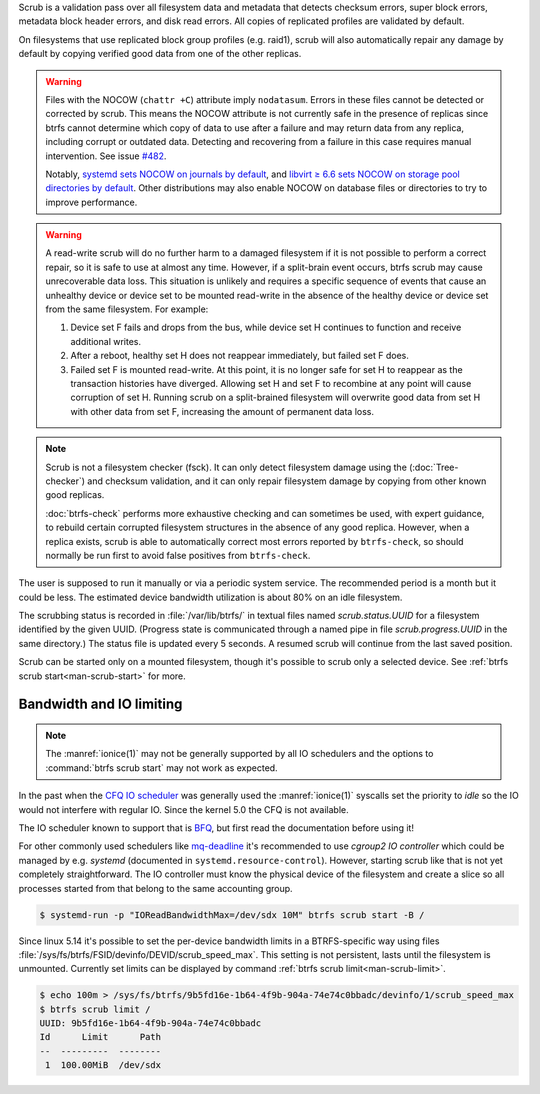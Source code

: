 Scrub is a validation pass over all filesystem data and metadata that detects
checksum errors, super block errors, metadata block header errors, and disk
read errors. All copies of replicated profiles are validated by default.

On filesystems that use replicated block group profiles (e.g. raid1), scrub will
also automatically repair any damage by default by copying verified good data
from one of the other replicas.

.. warning::
   Files with the NOCOW (``chattr +C``) attribute imply ``nodatasum``.
   Errors in these files cannot be detected or corrected by scrub. This means
   the NOCOW attribute is not currently safe in the presence of replicas since
   btrfs cannot determine which copy of data to use after a failure and may
   return data from any replica, including corrupt or outdated data.
   Detecting and recovering from a failure in this case requires manual
   intervention. See issue `#482 <https://github.com/kdave/btrfs-progs/issues/482>`_.
   
   Notably, `systemd sets NOCOW on journals by default <https://github.com/systemd/systemd/commit/11689d2a021d95a8447d938180e0962cd9439763>`_,
   and `libvirt ≥ 6.6 sets NOCOW on storage pool directories by default <https://www.libvirt.org/news.html#v6-6-0-2020-08-02>`_.
   Other distributions may also enable NOCOW on database files or directories to
   try to improve performance.

.. warning::
   A read-write scrub will do no further harm to a damaged filesystem if it is not
   possible to perform a correct repair, so it is safe to use at almost any time.
   However, if a split-brain event occurs, btrfs scrub may cause unrecoverable data
   loss. This situation is unlikely and requires a specific sequence of events that
   cause an unhealthy device or device set to be mounted read-write in the absence
   of the healthy device or device set from the same filesystem. For example:

   1. Device set F fails and drops from the bus, while device set H continues to
      function and receive additional writes.
   2. After a reboot, healthy set H does not reappear immediately, but failed set
      F does.
   3. Failed set F is mounted read-write. At this point, it is no longer safe for
      set H to reappear as the transaction histories have diverged. Allowing set H
      and set F to recombine at any point will cause corruption of set H. Running
      scrub on a split-brained filesystem will overwrite good data from set H with
      other data from set F, increasing the amount of permanent data loss.

.. note::
   Scrub is not a filesystem checker (fsck). It can only detect filesystem damage
   using the (:doc:`Tree-checker`) and checksum validation, and it can only repair
   filesystem damage by copying from other known good replicas.

   :doc:`btrfs-check` performs more exhaustive checking and can sometimes be
   used, with expert guidance, to rebuild certain corrupted filesystem structures
   in the absence of any good replica. However, when a replica exists, scrub is
   able to automatically correct most errors reported by ``btrfs-check``, so should
   normally be run first to avoid false positives from ``btrfs-check``.

The user is supposed to run it manually or via a periodic system service. The
recommended period is a month but it could be less. The estimated device bandwidth
utilization is about 80% on an idle filesystem.

The scrubbing status is recorded in :file:`/var/lib/btrfs/` in textual files named
*scrub.status.UUID* for a filesystem identified by the given UUID. (Progress
state is communicated through a named pipe in file *scrub.progress.UUID* in the
same directory.) The status file is updated every 5 seconds. A resumed scrub
will continue from the last saved position.

Scrub can be started only on a mounted filesystem, though it's possible to
scrub only a selected device. See :ref:`btrfs scrub start<man-scrub-start>` for more.

.. duplabel:: scrub-io-limiting

Bandwidth and IO limiting
^^^^^^^^^^^^^^^^^^^^^^^^^

.. note::
   The :manref:`ionice(1)` may not be generally supported by all IO schedulers and
   the options to :command:`btrfs scrub start` may not work as expected.

In the past when the `CFQ IO scheduler
<https://en.wikipedia.org/wiki/Completely_fair_queueing>`__ was generally used
the :manref:`ionice(1)` syscalls set the priority to *idle* so the IO would not
interfere with regular IO. Since the kernel 5.0 the CFQ is not available.

The IO scheduler known to support that is `BFQ
<https://docs.kernel.org/block/bfq-iosched.html>`__, but first read the
documentation before using it!

For other commonly used schedulers like `mq-deadline
<https://docs.kernel.org/block/blk-mq.html>`__ it's recommended to use
*cgroup2 IO controller* which could be managed by e.g. *systemd*
(documented in ``systemd.resource-control``). However, starting scrub like that
is not yet completely straightforward. The IO controller must know the physical
device of the filesystem and create a slice so all processes started from that
belong to the same accounting group.

.. code-block:: bash

   $ systemd-run -p "IOReadBandwidthMax=/dev/sdx 10M" btrfs scrub start -B /

Since linux 5.14 it's possible to set the per-device bandwidth limits in a
BTRFS-specific way using files :file:`/sys/fs/btrfs/FSID/devinfo/DEVID/scrub_speed_max`.
This setting is not persistent, lasts until the filesystem is unmounted.
Currently set limits can be displayed by command :ref:`btrfs scrub
limit<man-scrub-limit>`.

.. code-block:: bash

   $ echo 100m > /sys/fs/btrfs/9b5fd16e-1b64-4f9b-904a-74e74c0bbadc/devinfo/1/scrub_speed_max
   $ btrfs scrub limit /
   UUID: 9b5fd16e-1b64-4f9b-904a-74e74c0bbadc
   Id      Limit      Path
   --  ---------  --------
    1  100.00MiB  /dev/sdx
